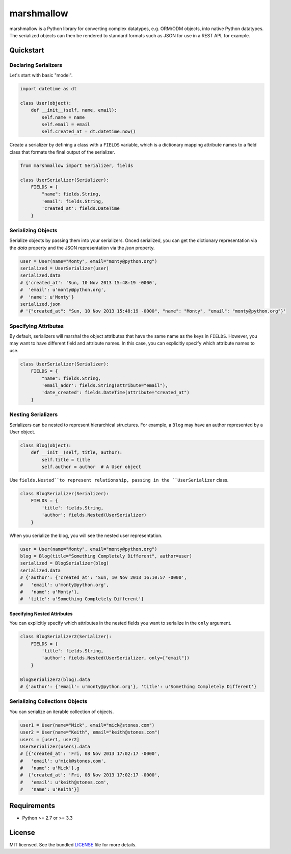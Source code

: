 ***********
marshmallow
***********

marshmallow is a Python library for converting complex datatypes, e.g. ORM/ODM objects, into native Python datatypes. The serialized objects can then be rendered to standard formats such as JSON for use in a REST API, for example.

Quickstart
==========

Declaring Serializers
---------------------

Let's start with basic "model".

.. code-block:: python

    import datetime as dt

    class User(object):
        def __init__(self, name, email):
            self.name = name
            self.email = email
            self.created_at = dt.datetime.now()


Create a serializer by defining a class with a ``FIELDS`` variable, which is a dictionary mapping attribute names to a field class that formats the final output of the serializer.

.. code-block:: python

    from marshmallow import Serializer, fields

    class UserSerializer(Serializer):
        FIELDS = {
            "name": fields.String,
            'email': fields.String,
            'created_at': fields.DateTime
        }


Serializing Objects
-------------------

Serialize objects by passing them into your serializers. Onced serialized, you can get the dictionary representation via the `data` property and the JSON representation via the `json` property.

.. code-block:: python

    user = User(name="Monty", email="monty@python.org")
    serialized = UserSerializer(user)
    serialized.data
    # {'created_at': 'Sun, 10 Nov 2013 15:48:19 -0000',
    #  'email': u'monty@python.org',
    #  'name': u'Monty'}
    serialized.json
    # '{"created_at": "Sun, 10 Nov 2013 15:48:19 -0000", "name": "Monty", "email": "monty@python.org"}'


Specifying Attributes
---------------------

By default, serializers will marshal the object attributes that have the same name as the keys in ``FIELDS``. However, you may want to have different field and attribute names. In this case, you can explicitly specify which attribute names to use.

.. code-block:: python

    class UserSerializer(Serializer):
        FIELDS = {
            "name": fields.String,
            'email_addr': fields.String(attribute="email"),
            'date_created': fields.DateTime(attribute="created_at")
        }


Nesting Serializers
-------------------

Serializers can be nested to represent hierarchical structures. For example, a ``Blog`` may have an author represented by a User object.

.. code-block:: python

    class Blog(object):
        def __init__(self, title, author):
            self.title = title
            self.author = author  # A User object

Use ``fields.Nested``to represent relationship, passing in the ``UserSerializer`` class.

.. code-block:: python

    class BlogSerializer(Serializer):
        FIELDS = {
            'title': fields.String,
            'author': fields.Nested(UserSerializer)
        }

When you serialize the blog, you will see the nested user representation.

.. code-block:: python

    user = User(name="Monty", email="monty@python.org")
    blog = Blog(title="Something Completely Different", author=user)
    serialized = BlogSerializer(blog)
    serialized.data
    # {'author': {'created_at': 'Sun, 10 Nov 2013 16:10:57 -0000',
    #   'email': u'monty@python.org',
    #   'name': u'Monty'},
    #  'title': u'Something Completely Different'}

Specifying Nested Attributes
++++++++++++++++++++++++++++

You can explicitly specify which attributes in the nested fields you want to serialize in the ``only`` argument.

.. code-block:: python

    class BlogSerializer2(Serializer):
        FIELDS = {
            'title': fields.String,
            'author': fields.Nested(UserSerializer, only=["email"])
        }

    BlogSerializer2(blog).data
    # {'author': {'email': u'monty@python.org'}, 'title': u'Something Completely Different'}




Serializing Collections Objects
-------------------------------

You can serialize an iterable collection of objects.

.. code-block:: python

    user1 = User(name="Mick", email="mick@stones.com")
    user2 = User(name="Keith", email="keith@stones.com")
    users = [user1, user2]
    UserSerializer(users).data
    # [{'created_at': 'Fri, 08 Nov 2013 17:02:17 -0000',
    #   'email': u'mick@stones.com',
    #   'name': u'Mick'},g
    #  {'created_at': 'Fri, 08 Nov 2013 17:02:17 -0000',
    #   'email': u'keith@stones.com',
    #   'name': u'Keith'}]

Requirements
============

- Python >= 2.7 or >= 3.3


License
=======

MIT licensed. See the bundled `LICENSE <https://github.com/sloria/marshmallow/blob/master/LICENSE>`_ file for more details.
